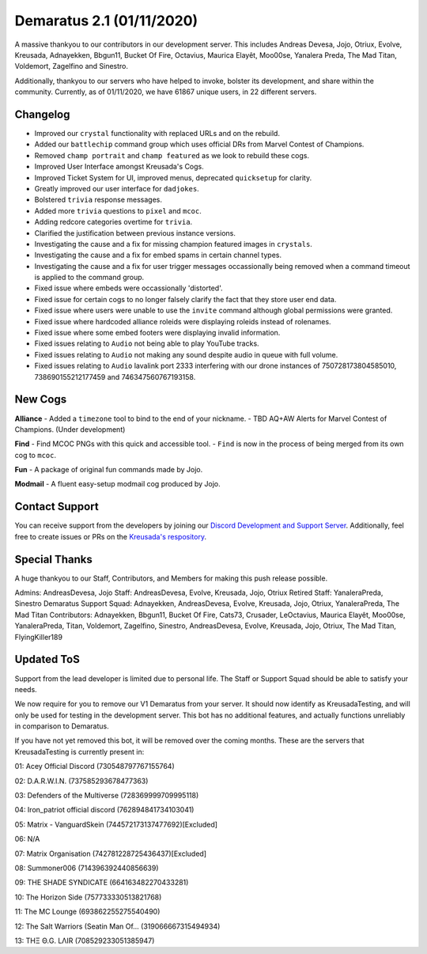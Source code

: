 .. _v1.1:

Demaratus 2.1 (01/11/2020)
==========================

A massive thankyou to our contributors in our development server. This includes Andreas Devesa, Jojo, Otriux, Evolve, Kreusada, Adnayekken, Bbgun11, Bucket Of Fire, Octavius, Maurica Elayêt, Moo00se, Yanalera Preda, The Mad Titan, Voldemort, Zagelfino and Sinestro. 

Additionally, thankyou to our servers who have helped to invoke, bolster its development, and share within the community. Currently, as of 01/11/2020, we have 61867 unique users, in 22 different servers.

Changelog
---------

- Improved our ``crystal`` functionality with replaced URLs and on the rebuild.
- Added our ``battlechip`` command group which uses official DRs from Marvel Contest of Champions.
- Removed ``champ portrait`` and ``champ featured`` as we look to rebuild these cogs.
- Improved User Interface amongst Kreusada's Cogs.
- Improved Ticket System for UI, improved menus, deprecated ``quicksetup`` for clarity.
- Greatly improved our user interface for ``dadjokes``.
- Bolstered ``trivia`` response messages.
- Added more ``trivia`` questions to ``pixel`` and ``mcoc``.
- Adding redcore categories overtime for ``trivia``.
- Clarified the justification between previous instance versions.
- Investigating the cause and a fix for missing champion featured images in ``crystals``.
- Investigating the cause and a fix for embed spams in certain channel types.
- Investigating the cause and a fix for user trigger messages occassionally being removed when a command timeout is applied to the command group.
- Fixed issue where embeds were occassionally 'distorted'.
- Fixed issue for certain cogs to no longer falsely clarify the fact that they store user end data.
- Fixed issue where users were unable to use the ``invite`` command although global permissions were granted.
- Fixed issue where hardcoded alliance roleids were displaying roleids instead of rolenames.
- Fixed issue where some embed footers were displaying invalid information.
- Fixed issues relating to ``Audio`` not being able to play YouTube tracks.
- Fixed issues relating to ``Audio`` not making any sound despite audio in queue with full volume.
- Fixed issues relating to ``Audio`` lavalink port 2333 interfering with our drone instances of 750728173804585010, 738690155212177459 and 746347560767193158.


New Cogs
--------

**Alliance**
- Added a ``timezone`` tool to bind to the end of your nickname.
- TBD AQ+AW Alerts for Marvel Contest of Champions. (Under development)

**Find**
- Find MCOC PNGs with this quick and accessible tool.
- ``Find`` is now in the process of being merged from its own cog to ``mcoc``.

**Fun**
- A package of original fun commands made by Jojo.

**Modmail**
- A fluent easy-setup modmail cog produced by Jojo.


Contact Support
---------------

You can receive support from the developers by joining our `Discord Development and Support Server <https://discord.gg/JmCFyq7>`_. Additionally, feel free to create issues or PRs on the `Kreusada's respository <https://github.com/KREUSADA/demaratus/>`_.

Special Thanks
--------------

A huge thankyou to our Staff, Contributors, and Members for making this push release possible.


Admins: AndreasDevesa, Jojo
Staff: AndreasDevesa, Evolve, Kreusada, Jojo, Otriux
Retired Staff: YanaleraPreda, Sinestro
Demaratus Support Squad: Adnayekken, AndreasDevesa, Evolve, Kreusada, Jojo, Otriux, YanaleraPreda, The Mad Titan
Contributors: Adnayekken, Bbgun11, Bucket Of Fire, Cats73, Crusader, LeOctavius, Maurica Elayêt, Moo00se, YanaleraPreda, Titan, Voldemort, Zagelfino, Sinestro, AndreasDevesa, Evolve, Kreusada, Jojo, Otriux, The Mad Titan, FlyingKiller189


Updated ToS
-----------

Support from the lead developer is limited due to personal life. The Staff or Support Squad should be able to satisfy your needs.

We now require for you to remove our V1 Demaratus from your server. It should now identify as KreusadaTesting, and will only be used for testing in the development server. This bot has no additional features, and actually functions unreliably in comparison to Demaratus.

If you have not yet removed this bot, it will be removed over the coming months. These are the servers that KreusadaTesting is currently present in:

01: Acey Official Discord               (730548797767155764)

02: D.A.R.W.I.N.                        (737585293678477363)

03: Defenders of the Multiverse         (728369999709995118)

04: Iron_patriot official discord       (762894841734103041)

05: Matrix - VanguardSkein              (744572173137477692)[Excluded]

06: N/A

07: Matrix Organisation                 (742781228725436437)[Excluded]

08: Summoner006                         (714396392440856639)

09: THE SHADE SYNDICATE                 (664163482270433281)

10: The Horizon Side                    (757733330513821768)

11: The MC Lounge                       (693862255275540490)

12: The Salt Warriors (Seatin Man Of... (319066667315494934)

13: TΗΞ Θ.G. LΛIR                       (708529233051385947)






